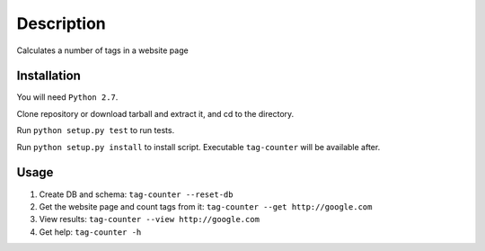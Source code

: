 Description
===========
Calculates a number of tags in a website page

Installation
------------
You will need ``Python 2.7``.

Clone repository or download tarball and extract it, and cd to the directory.

Run ``python setup.py test`` to run tests.

Run ``python setup.py install`` to install script. Executable ``tag-counter`` will be available after.


Usage
-----
1. Create DB and schema: ``tag-counter --reset-db``
2. Get the website page and count tags from it: ``tag-counter --get http://google.com``
3. View results: ``tag-counter --view http://google.com``
4. Get help: ``tag-counter -h``
